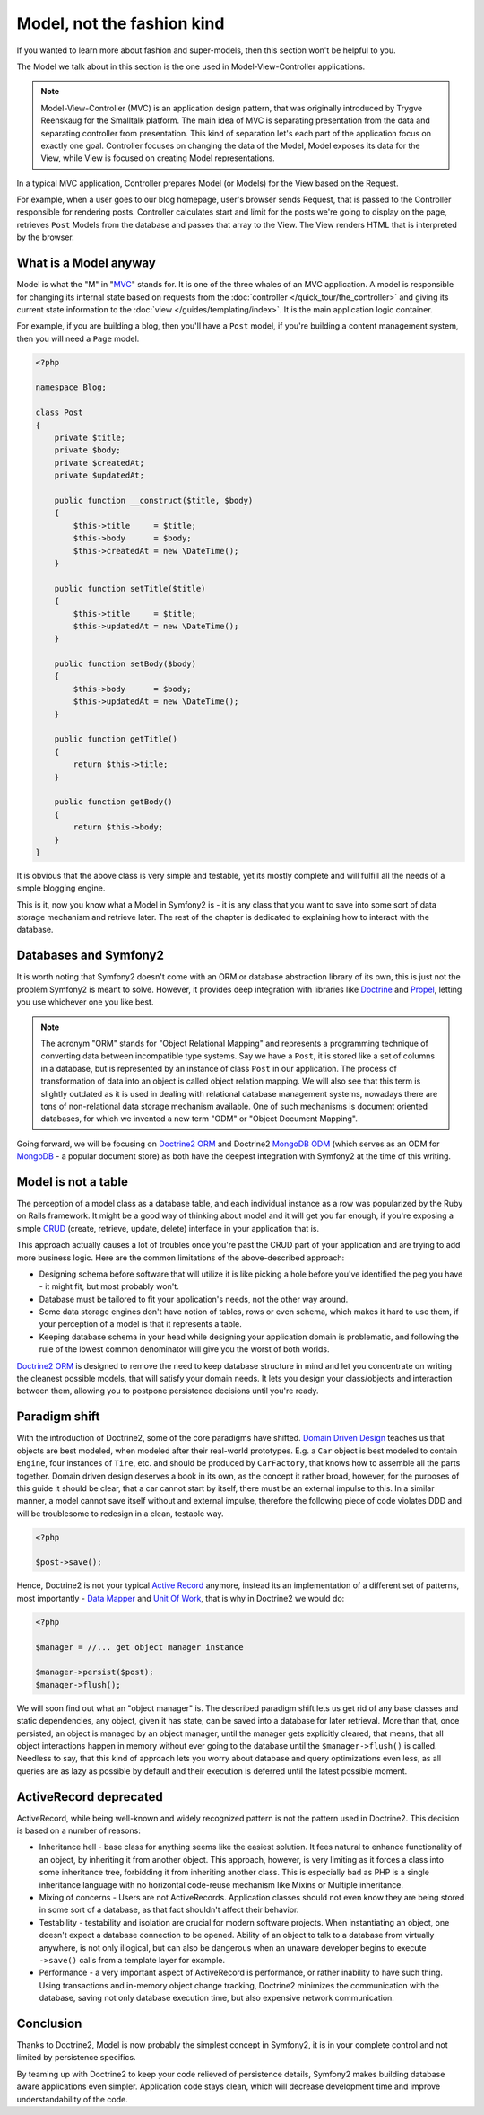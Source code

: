 .. index::
   single: Model

Model, not the fashion kind
===========================

If you wanted to learn more about fashion and super-models, then this
section won't be helpful to you.

The Model we talk about in this section is the one used in
Model-View-Controller applications.

.. note::

   Model-View-Controller (MVC) is an application design pattern, that
   was originally introduced by Trygve Reenskaug for the Smalltalk
   platform. The main idea of MVC is separating presentation from the
   data and separating controller from presentation. This kind of
   separation let's each part of the application focus on exactly one
   goal. Controller focuses on changing the data of the Model, Model
   exposes its data for the View, while View is focused on creating
   Model representations.

In a typical MVC application, Controller prepares Model (or Models) for
the View based on the Request.

For example, when a user goes to our blog homepage, user's browser sends
Request, that is passed to the Controller responsible for rendering
posts. Controller calculates start and limit for the posts we're going
to display on the page, retrieves ``Post`` Models from the database and
passes that array to the View. The View renders HTML that is interpreted
by the browser.

What is a Model anyway
----------------------

Model is what the "M" in "MVC_" stands for. It is one of the three
whales of an MVC application. A model is responsible for changing its
internal state based on requests from the :doc:`controller
</quick_tour/the_controller>` and giving its current state information
to the :doc:`view </guides/templating/index>`. It is the main
application logic container.

For example, if you are building a blog, then you'll have a ``Post``
model, if you're building a content management system, then you will
need a ``Page`` model.

.. code-block:: php
    
    <?php
    
    namespace Blog;
    
    class Post
    {
        private $title;
        private $body;
        private $createdAt;
        private $updatedAt;
        
        public function __construct($title, $body)
        {
            $this->title     = $title;
            $this->body      = $body;
            $this->createdAt = new \DateTime();
        }
        
        public function setTitle($title)
        {
            $this->title     = $title;
            $this->updatedAt = new \DateTime();
        }
        
        public function setBody($body)
        {
            $this->body      = $body;
            $this->updatedAt = new \DateTime();
        }
        
        public function getTitle()
        {
            return $this->title;
        }
        
        public function getBody()
        {
            return $this->body;
        }
    }

It is obvious that the above class is very simple and testable, yet its
mostly complete and will fulfill all the needs of a simple blogging
engine.

This is it, now you know what a Model in Symfony2 is - it is any class
that you want to save into some sort of data storage mechanism and
retrieve later. The rest of the chapter is dedicated to explaining how
to interact with the database.

Databases and Symfony2
----------------------

It is worth noting that Symfony2 doesn't come with an ORM or database
abstraction library of its own, this is just not the problem Symfony2 is
meant to solve. However, it provides deep integration with libraries
like Doctrine_ and Propel_, letting you use whichever one you like best.

.. note::

   The acronym "ORM" stands for "Object Relational Mapping" and
   represents a programming technique of converting data between
   incompatible type systems. Say we have a ``Post``, it is stored like
   a set of columns in a database, but is represented by an instance of
   class ``Post`` in our application. The process of transformation of
   data into an object is called object relation mapping. We will also
   see that this term is slightly outdated as it is used in dealing with
   relational database management systems, nowadays there are tons of
   non-relational data storage mechanism available. One of such
   mechanisms is document oriented databases, for which we invented a
   new term "ODM" or "Object Document Mapping".

Going forward, we will be focusing on `Doctrine2 ORM`_ and Doctrine2
`MongoDB ODM`_ (which serves as an ODM for MongoDB_ - a popular document
store) as both have the deepest integration with Symfony2 at the time of
this writing.

Model is not a table
--------------------

The perception of a model class as a database table, and each individual
instance as a row was popularized by the Ruby on Rails framework. It
might be a good way of thinking about model and it will get you far
enough, if you're exposing a simple `CRUD`_ (create, retrieve, update,
delete) interface in your application that is.

This approach actually causes a lot of troubles once you're past the
CRUD part of your application and are trying to add more business logic.
Here are the common limitations of the above-described approach:

* Designing schema before software that will utilize it is like picking
  a hole before you've identified the peg you have - it might fit, but
  most probably won't.

* Database must be tailored to fit your application's needs, not the
  other way around.

* Some data storage engines don't have notion of tables, rows or even
  schema, which makes it hard to use them, if your perception of a model
  is that it represents a table.

* Keeping database schema in your head while designing your application
  domain is problematic, and following the rule of the lowest common
  denominator will give you the worst of both worlds.

`Doctrine2 ORM`_ is designed to remove the need to keep database
structure in mind and let you concentrate on writing the cleanest
possible models, that will satisfy your domain needs. It lets you design
your class/objects and interaction between them, allowing you to
postpone persistence decisions until you're ready.

Paradigm shift
--------------

With the introduction of Doctrine2, some of the core paradigms have
shifted. `Domain Driven Design`_ teaches us that objects are best
modeled, when modeled after their real-world prototypes. E.g. a ``Car``
object is best modeled to contain ``Engine``, four instances of
``Tire``, etc. and should be produced by ``CarFactory``, that knows how
to assemble all the parts together. Domain driven design deserves a book
in its own, as the concept it rather broad, however, for the purposes of
this guide it should be clear, that a car cannot start by itself, there
must be an external impulse to this. In a similar manner, a model cannot
save itself without and external impulse, therefore the following piece
of code violates DDD and will be troublesome to redesign in a clean,
testable way.

.. code-block:: php

   <?php

   $post->save();

Hence, Doctrine2 is not your typical `Active Record`_ anymore, instead
its an implementation of a different set of patterns, most importantly -
`Data Mapper`_ and `Unit Of Work`_, that is why in Doctrine2 we would
do:

.. code-block:: php

   <?php

   $manager = //... get object manager instance

   $manager->persist($post);
   $manager->flush();

We will soon find out what an "object manager" is. The described
paradigm shift lets us get rid of any base classes and static
dependencies, any object, given it has state, can be saved into a
database for later retrieval. More than that, once persisted, an object
is managed by an object manager, until the manager gets explicitly
cleared, that means, that all object interactions happen in memory
without ever going to the database until the ``$manager->flush()`` is
called. Needless to say, that this kind of approach lets you worry about
database and query optimizations even less, as all queries are as lazy
as possible by default and their execution is deferred until the latest
possible moment.

ActiveRecord deprecated
-----------------------

ActiveRecord, while being well-known and widely recognized pattern is
not the pattern used in Doctrine2. This decision is based on a number of
reasons:

* Inheritance hell - base class for anything seems like the easiest
  solution. It fees natural to enhance functionality of an object, by
  inheriting it from another object. This approach, however, is very
  limiting as it forces a class into some inheritance tree, forbidding
  it from inheriting another class. This is especially bad as PHP is a
  single inheritance language with no horizontal code-reuse mechanism
  like Mixins or Multiple inheritance.

* Mixing of concerns - Users are not ActiveRecords. Application classes
  should not even know they are being stored in some sort of a database,
  as that fact shouldn't affect their behavior.

* Testability - testability and isolation are crucial for modern
  software projects. When instantiating an object, one doesn't expect a
  database connection to be opened. Ability of an object to talk to a
  database from virtually anywhere, is not only illogical, but can also
  be dangerous when an unaware developer begins to execute ``->save()``
  calls from a template layer for example.

* Performance - a very important aspect of ActiveRecord is performance,
  or rather inability to have such thing. Using transactions and
  in-memory object change tracking, Doctrine2 minimizes the
  communication with the database, saving not only database execution
  time, but also expensive network communication.

Conclusion
----------

Thanks to Doctrine2, Model is now probably the simplest concept in
Symfony2, it is in your complete control and not limited by persistence
specifics.

By teaming up with Doctrine2 to keep your code relieved of persistence
details, Symfony2 makes building database aware applications even
simpler. Application code stays clean, which will decrease development
time and improve understandability of the code.

.. _Doctrine: http://www.doctrine-project.org/
.. _Propel: http://www.propelorm.org/
.. _Doctrine2 DBAL: http://www.doctrine-project.org/projects/dbal
.. _Doctrine2 ORM: http://www.doctrine-project.org/projects/orm
.. _MongoDB ODM: http://www.doctrine-project.org/projects/mongodb_odm
.. _MongoDB: http://www.mongodb.org
.. _Domain Driven Design: http://domaindrivendesign.org/
.. _Active Record: http://martinfowler.com/eaaCatalog/activeRecord.html
.. _Data Mapper: http://martinfowler.com/eaaCatalog/dataMapper.html
.. _Unit Of Work: http://martinfowler.com/eaaCatalog/unitOfWork.html
.. _CRUD: http://en.wikipedia.org/wiki/Create,_read,_update_and_delete
.. _MVC: http://en.wikipedia.org/wiki/Model-View-Controller
